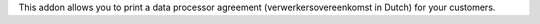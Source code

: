 This addon allows you to print a data processor agreement (verwerkersovereenkomst in Dutch) for your customers.

